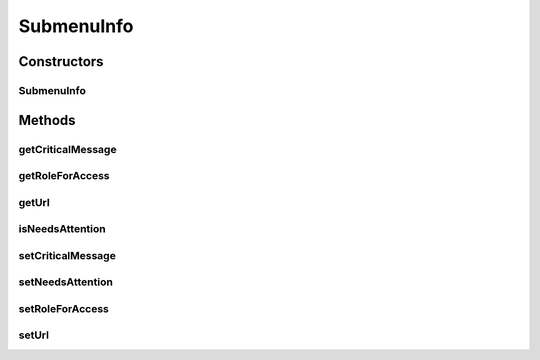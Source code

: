 SubmenuInfo
===========

.. java:package:: org.motechproject.osgi.web
   :noindex:

.. java:type:: public class SubmenuInfo

   * Class to encapsulate information about submenu Links to be shown on UI

Constructors
------------
SubmenuInfo
^^^^^^^^^^^

.. java:constructor:: public SubmenuInfo(String url)
   :outertype: SubmenuInfo

Methods
-------
getCriticalMessage
^^^^^^^^^^^^^^^^^^

.. java:method:: public String getCriticalMessage()
   :outertype: SubmenuInfo

getRoleForAccess
^^^^^^^^^^^^^^^^

.. java:method:: public String getRoleForAccess()
   :outertype: SubmenuInfo

getUrl
^^^^^^

.. java:method:: public String getUrl()
   :outertype: SubmenuInfo

isNeedsAttention
^^^^^^^^^^^^^^^^

.. java:method:: public boolean isNeedsAttention()
   :outertype: SubmenuInfo

setCriticalMessage
^^^^^^^^^^^^^^^^^^

.. java:method:: public void setCriticalMessage(String criticalMessage)
   :outertype: SubmenuInfo

setNeedsAttention
^^^^^^^^^^^^^^^^^

.. java:method:: public void setNeedsAttention(boolean needsAttention)
   :outertype: SubmenuInfo

setRoleForAccess
^^^^^^^^^^^^^^^^

.. java:method:: public void setRoleForAccess(String roleForAccess)
   :outertype: SubmenuInfo

setUrl
^^^^^^

.. java:method:: public void setUrl(String url)
   :outertype: SubmenuInfo

